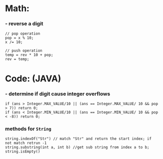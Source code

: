 * Math:
*** - reverse a digit
#+BEGIN_SRC
// pop operation
pop = x % 10;
x /= 10;

// push operation
temp = rev * 10 + pop;
rev = temp;
#+END_SRC


* Code: (JAVA)
*** - determine if digit cause integer overflows
#+BEGIN_SRC
if (ans > Integer.MAX_VALUE/10 || (ans == Integer.MAX_VALUE/ 10 && pop > 7)) return 0;
if (ans < Integer.MIN_VALUE/10 || (ans == Integer.MIN_VALUE/ 10 && pop < -8)) return 0;
#+END_SRC

*** methods for =String=
#+BEGIN_SRC
string.indexOf("Str") // match "Str" and return the start index; if not match retrun -1
string.substring(int a, int b) //get sub string from index a to b;
string.isEmpty()
#+END_SRC
